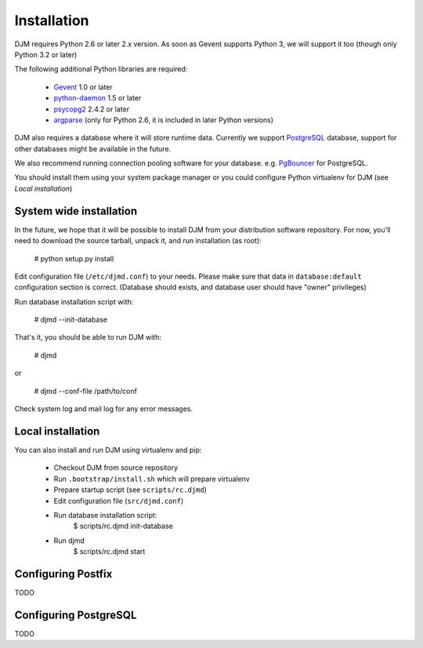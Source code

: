Installation
============

DJM requires Python 2.6 or later 2.x version. As soon as Gevent supports
Python 3, we will support it too (though only Python 3.2 or later)

The following additional Python libraries are required:

 * Gevent_ 1.0 or later
 * python-daemon_ 1.5 or later
 * psycopg2_ 2.4.2 or later
 * argparse_ (only for Python 2.6, it is included in later Python versions)

DJM also requires a database where it will store runtime data. Currently we
support PostgreSQL_ database, support for other databases might be available
in the future.

We also recommend running connection pooling software for your database.
e.g. PgBouncer_ for PostgreSQL.

You should install them using your system package manager or you could
configure Python virtualenv for DJM (see `Local installation`)

System wide installation
------------------------

In the future, we hope that it will be possible to install DJM from your
distribution software repository. For now, you'll need to download the
source tarball, unpack it, and run installation (as root):

  # python setup.py install

Edit configuration file (``/etc/djmd.conf``) to your needs.
Please make sure that data in ``database:default`` configuration section
is correct. (Database should exists, and database user should have "owner"
privileges)

Run database installation script with:

  # djmd --init-database

That's it, you should be able to run DJM with:

  # djmd

or
  
  # djmd --conf-file /path/to/conf


Check system log and mail log for any error messages.


Local installation
------------------

You can also install and run DJM using virtualenv and pip:

  * Checkout DJM from source repository
  * Run ``.bootstrap/install.sh`` which will prepare virtualenv
  * Prepare startup script (see ``scripts/rc.djmd``)
  * Edit configuration file (``src/djmd.conf``)
  * Run database installation script:
      $ scripts/rc.djmd init-database
  * Run djmd
      $ scripts/rc.djmd start


Configuring Postfix
-------------------

TODO

Configuring PostgreSQL
----------------------

TODO

.. _`Postfix Policy Delegation Protocol`: http://www.postfix.org/SMTPD_POLICY_README.html
.. _PostgreSQL: http://www.postgresql.org
.. _PgBouncer: http://wiki.postgresql.org/wiki/PgBouncer
.. _Gevent: http://www.gevent.org/
.. _python-daemon: http://pypi.python.org/pypi/python-daemon/
.. _psycopg2: http://initd.org/psycopg/
.. _argparse: http://code.google.com/p/argparse
